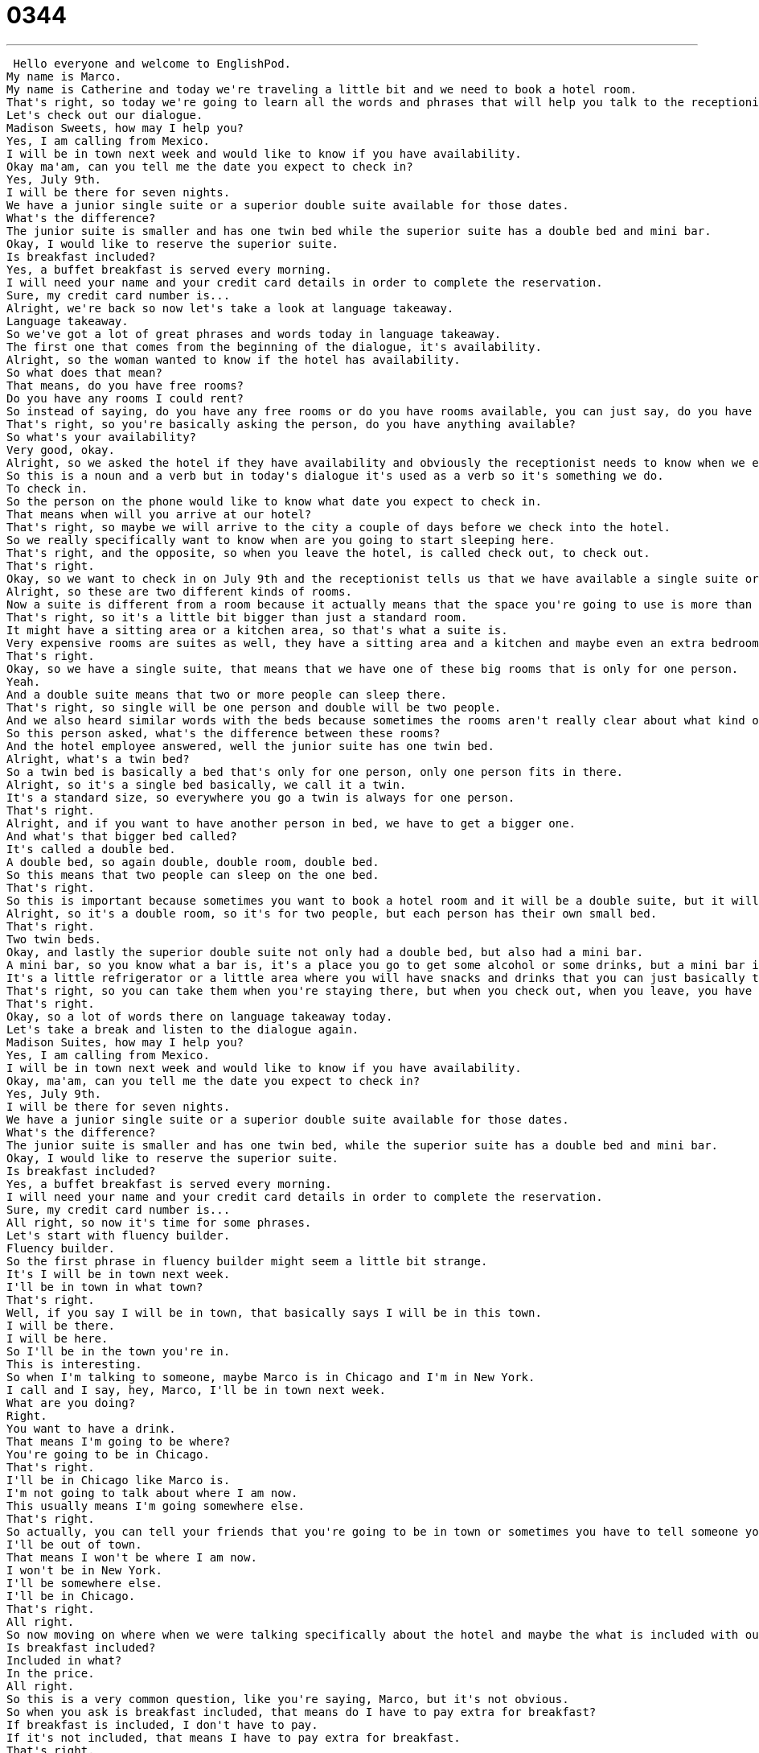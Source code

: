 = 0344
:toc: left
:toclevels: 3
:sectnums:
:stylesheet: ../../../../myAdocCss.css

'''


 Hello everyone and welcome to EnglishPod.
My name is Marco.
My name is Catherine and today we're traveling a little bit and we need to book a hotel room.
That's right, so today we're going to learn all the words and phrases that will help you talk to the receptionist in order to book a hotel room.
Let's check out our dialogue.
Madison Sweets, how may I help you?
Yes, I am calling from Mexico.
I will be in town next week and would like to know if you have availability.
Okay ma'am, can you tell me the date you expect to check in?
Yes, July 9th.
I will be there for seven nights.
We have a junior single suite or a superior double suite available for those dates.
What's the difference?
The junior suite is smaller and has one twin bed while the superior suite has a double bed and mini bar.
Okay, I would like to reserve the superior suite.
Is breakfast included?
Yes, a buffet breakfast is served every morning.
I will need your name and your credit card details in order to complete the reservation.
Sure, my credit card number is...
Alright, we're back so now let's take a look at language takeaway.
Language takeaway.
So we've got a lot of great phrases and words today in language takeaway.
The first one that comes from the beginning of the dialogue, it's availability.
Alright, so the woman wanted to know if the hotel has availability.
So what does that mean?
That means, do you have free rooms?
Do you have any rooms I could rent?
So instead of saying, do you have any free rooms or do you have rooms available, you can just say, do you have availability?
That's right, so you're basically asking the person, do you have anything available?
So what's your availability?
Very good, okay.
Alright, so we asked the hotel if they have availability and obviously the receptionist needs to know when we expect to check in.
So this is a noun and a verb but in today's dialogue it's used as a verb so it's something we do.
To check in.
So the person on the phone would like to know what date you expect to check in.
That means when will you arrive at our hotel?
That's right, so maybe we will arrive to the city a couple of days before we check into the hotel.
So we really specifically want to know when are you going to start sleeping here.
That's right, and the opposite, so when you leave the hotel, is called check out, to check out.
That's right.
Okay, so we want to check in on July 9th and the receptionist tells us that we have available a single suite or a double suite.
Alright, so these are two different kinds of rooms.
Now a suite is different from a room because it actually means that the space you're going to use is more than one room, maybe two rooms or three.
That's right, so it's a little bit bigger than just a standard room.
It might have a sitting area or a kitchen area, so that's what a suite is.
Very expensive rooms are suites as well, they have a sitting area and a kitchen and maybe even an extra bedroom.
That's right.
Okay, so we have a single suite, that means that we have one of these big rooms that is only for one person.
Yeah.
And a double suite means that two or more people can sleep there.
That's right, so single will be one person and double will be two people.
And we also heard similar words with the beds because sometimes the rooms aren't really clear about what kind of beds they have.
So this person asked, what's the difference between these rooms?
And the hotel employee answered, well the junior suite has one twin bed.
Alright, what's a twin bed?
So a twin bed is basically a bed that's only for one person, only one person fits in there.
Alright, so it's a single bed basically, we call it a twin.
It's a standard size, so everywhere you go a twin is always for one person.
That's right.
Alright, and if you want to have another person in bed, we have to get a bigger one.
And what's that bigger bed called?
It's called a double bed.
A double bed, so again double, double room, double bed.
So this means that two people can sleep on the one bed.
That's right.
So this is important because sometimes you want to book a hotel room and it will be a double suite, but it will have two twin beds.
Alright, so it's a double room, so it's for two people, but each person has their own small bed.
That's right.
Two twin beds.
Okay, and lastly the superior double suite not only had a double bed, but also had a mini bar.
A mini bar, so you know what a bar is, it's a place you go to get some alcohol or some drinks, but a mini bar is a little bit different, right?
It's a little refrigerator or a little area where you will have snacks and drinks that you can just basically take freely, but obviously you will have to pay afterwards.
That's right, so you can take them when you're staying there, but when you check out, when you leave, you have to pay for everything you ate or drank.
That's right.
Okay, so a lot of words there on language takeaway today.
Let's take a break and listen to the dialogue again.
Madison Suites, how may I help you?
Yes, I am calling from Mexico.
I will be in town next week and would like to know if you have availability.
Okay, ma'am, can you tell me the date you expect to check in?
Yes, July 9th.
I will be there for seven nights.
We have a junior single suite or a superior double suite available for those dates.
What's the difference?
The junior suite is smaller and has one twin bed, while the superior suite has a double bed and mini bar.
Okay, I would like to reserve the superior suite.
Is breakfast included?
Yes, a buffet breakfast is served every morning.
I will need your name and your credit card details in order to complete the reservation.
Sure, my credit card number is...
All right, so now it's time for some phrases.
Let's start with fluency builder.
Fluency builder.
So the first phrase in fluency builder might seem a little bit strange.
It's I will be in town next week.
I'll be in town in what town?
That's right.
Well, if you say I will be in town, that basically says I will be in this town.
I will be there.
I will be here.
So I'll be in the town you're in.
This is interesting.
So when I'm talking to someone, maybe Marco is in Chicago and I'm in New York.
I call and I say, hey, Marco, I'll be in town next week.
What are you doing?
Right.
You want to have a drink.
That means I'm going to be where?
You're going to be in Chicago.
That's right.
I'll be in Chicago like Marco is.
I'm not going to talk about where I am now.
This usually means I'm going somewhere else.
That's right.
So actually, you can tell your friends that you're going to be in town or sometimes you have to tell someone you're going to be out of town.
I'll be out of town.
That means I won't be where I am now.
I won't be in New York.
I'll be somewhere else.
I'll be in Chicago.
That's right.
All right.
So now moving on where when we were talking specifically about the hotel and maybe the what is included with our suite, we asked a very important question.
Is breakfast included?
Included in what?
In the price.
All right.
So this is a very common question, like you're saying, Marco, but it's not obvious.
So when you ask is breakfast included, that means do I have to pay extra for breakfast?
If breakfast is included, I don't have to pay.
If it's not included, that means I have to pay extra for breakfast.
That's right.
And in this case, breakfast is included, but not just any breakfast.
It's a buffet breakfast.
My favorite kind of breakfast.
So this is pretty common with hotels.
They they will serve a buffet breakfast from 7 a.m.
to 9 a.m.
or whatever.
A buffet means that there's a room with tables and food on the tables.
Right.
So you don't order food.
You just take whatever you want.
That's right.
So you can take whatever you want and usually as much as you want.
That's the best part.
OK, so now we know that breakfast is included.
We know what a room is like.
So we so we're going to make the reservation.
And the hotel employee says that he needs our credit card details to complete the reservation.
Credit card details.
Now, you might be wondering what details?
Credit card details means the specific information on your credit card.
All right.
So this is pretty common when you're making a purchase on the phone or on the Internet.
You have to enter.
You have to provide your credit card details.
Right.
That means your name, your credit card number and the expiration date, which is when the card will no longer be useful.
So it's necessary because obviously you can say, yeah, I'm going to be there tomorrow and then you don't show up and the hotel loses money.
So they need to make sure that they have you somehow.
Yeah, that's their way of protecting themselves.
They want to give you the room, but they also don't want to lose money.
OK, so let's listen to our dialogue one last time and we'll be back to talk a little bit more.
Madison Sweets, how may I help you?
Yes, I am calling from Mexico.
I will be in town next week and would like to know if you have availability.
OK, ma'am.
Can you tell me the date you expect to check in?
Yes, July 9th.
I will be there for seven nights.
We have a junior single suite or a superior double suite available for those dates.
What's the difference?
The junior suite is smaller and has one twin bed, while the superior suite has a double bed and mini bar.
OK, I would like to reserve the superior suite.
Is breakfast included?
Yes, a buffet breakfast is served every morning.
I will need your name and your credit card details in order to complete the reservation.
Sure, my credit card number is...
Alright, so talking about hotels, I think one of the most important things out of this, well not important, but also something you should know is that the mini bar is always so expensive.
It is expensive.
Be very careful when you're going into that mini bar.
Sometimes it seems like a really good idea.
You're hungry and there are crackers or you want a beer.
But you have to look at the menu because the menu will have the prices and maybe something that's really cheap in a store outside is really expensive at a hotel.
Yeah, and I think sometimes, I don't know, sometimes it's even hard to find that little menu so you don't even know what the prices are.
But you're so thirsty you just want to have something to drink now and it ends up costing you $10.
That's right, so be careful.
Anytime you're in a hotel room, expect the prices to be pretty high for the things in the hotel.
Unless of course there's a sign or a piece of paper that says that something is free or complimentary.
Yeah, that's right.
Complimentary water is very common in hotels.
They'll give you two free bottles of water.
That's right, so complimentary means you don't have to pay for it.
But if there's no sign, then expect to pay a lot.
That's right.
Okay, so if you guys have any questions or any doubts or you want to suggest any other lesson topic, you can visit us at EnglishPod.com.
We'll hope to see you there.
Until next time, bye. +
